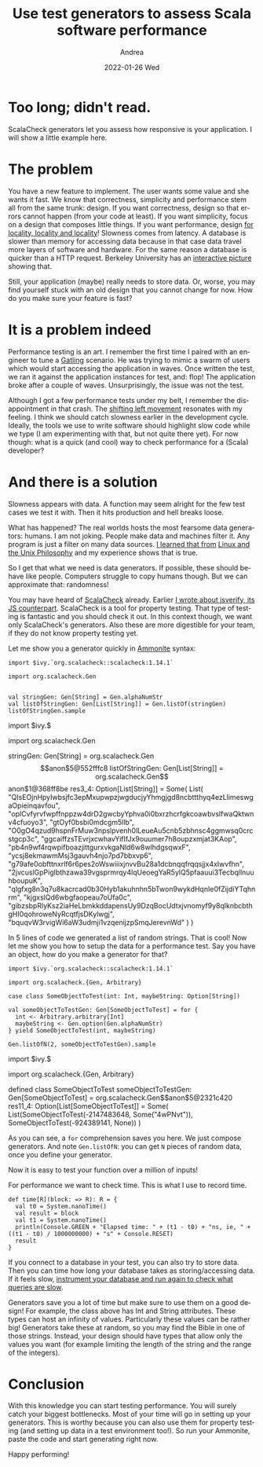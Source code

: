 #+TITLE:       Use test generators to assess Scala software performance
#+AUTHOR:      Andrea
#+EMAIL:       andrea-dev@hotmail.com
#+DATE:        2022-01-26 Wed
#+URI:         /blog/%y/%m/%d/use-test-generators-to-assess-scala-software-performance
#+KEYWORDS:    scala
#+TAGS:        scala
#+LANGUAGE:    en
#+OPTIONS:     H:3 num:nil toc:nil \n:nil ::t |:t ^:nil -:nil f:t *:t <:t
#+DESCRIPTION: How to use ScalaCheck to evaluate performance of code
* Too long; didn't read.
:PROPERTIES:
:ID:       0029ebe5-54e9-47b4-9138-b7de46230ab5
:END:

ScalaCheck generators let you assess how responsive is your
application. I will show a little example here.

* The problem
:PROPERTIES:
:ID:       f78ca344-35bf-448b-b3b5-d2ddbb30e67a
:END:

You have a new feature to implement. The user wants some value and she
wants it fast. We know that correctness, simplicity and performance
stem all from the same trunk: design. If you want correctness, design
so that errors cannot happen (from your code at least). If you want
simplicity, focus on a design that composes little things. If you want
performance, design [[https://blog.nelhage.com/post/why-sorbet-is-fast/#local-only-inference][for locality, locality and locality]]! Slowness
comes from latency. A database is slower than memory for accessing
data because in that case data travel more layers of software and
hardware. For the same reason a database is quicker than a HTTP
request. Berkeley University has an [[https://colin-scott.github.io/personal_website/research/interactive_latency.html][interactive picture]] showing that.

Still, your application (maybe) really needs to store data. Or, worse,
you may find yourself stuck with an old design that you cannot change
for now. How do you make sure your feature is fast?


* It is a problem indeed
:PROPERTIES:
:ID:       35a3dfa2-043d-4273-ad98-0bd59f12dea2
:END:

Performance testing is an art. I remember the first time I paired with
an engineer to tune a [[https://gatling.io/][Gatling]] scenario. He was trying to mimic a swarm
of users which would start accessing the application in waves. Once
written the test, we ran it against the application instances for
test, and: flop! The application broke after a couple of waves.
Unsurprisingly, the issue was not the test.

Although I got a few performance tests under my belt, I remember the
disappointment in that crash. The [[https://en.wikipedia.org/wiki/Shift-left_testing][shifting left movement]] resonates
with my feeling. I think we should catch slowness earlier in the
development cycle. Ideally, the tools we use to write software should
highlight slow code while we type (I am experimenting with that, but
not quite there yet). For now though: what is a quick (and cool) way
to check performance for a (Scala) developer?

* And there is a solution
:PROPERTIES:
:ID:       0cfb439f-8536-46da-88ca-475ddfba1bd4
:END:

Slowness appears with data. A function may seem alright for the few
test cases we test it with. Then it hits production and hell breaks
loose.

What has happened? The real worlds hosts the most fearsome data
generators: humans. I am not joking. People make data and machines
filter it. Any program is just a filter on many data sources. [[https://ag91.github.io/blog/2020/08/14/linux-unix-philosophy-and-why-programs-are-just-filters/][I
learned that from]] [[https://www.goodreads.com/book/show/2084939.Linux_and_the_Unix_Philosophy?from_search=true&from_srp=true&qid=AcaaFv8PnC&rank=1][Linux and the Unix Philosophy]] and my experience
shows that is true.

So I get that what we need is data generators. If possible, these
should behave like people. Computers struggle to copy humans though.
But we can approximate that: randomness!

You may have heard of [[https://github.com/typelevel/scalacheck][ScalaCheck]] already. Earlier [[https://ag91.github.io/blog/2018/10/27/functional-abstraction-in-js-functors/][I wrote about
jsverify, its JS counterpart]]. ScalaCheck is a tool for property
testing. That type of testing is fantastic and you should check it
out. In this context though, we want only ScalaCheck's generators.
Also these are more digestible for your team, if they do not know
property testing yet.

Let me show you a generator quickly in [[https://github.com/com-lihaoyi/Ammonite][Ammonite]] syntax:

#+begin_src amm :exports both :results drawer
import $ivy.`org.scalacheck::scalacheck:1.14.1`

import org.scalacheck.Gen


val stringGen: Gen[String] = Gen.alphaNumStr
val listOfStringGen: Gen[List[String]] = Gen.listOf(stringGen)
listOfStringGen.sample
#+end_src

#+RESULTS:
:results:
import $ivy.$                                  


import org.scalacheck.Gen



stringGen: Gen[String] = org.scalacheck.Gen$$anon$5@552fffc8
listOfStringGen: Gen[List[String]] = org.scalacheck.Gen$$anon$1@368ff8be
res3_4: Option[List[String]] = Some(
  List(
    "QIsEOjnHpyIwbsjfc3epMxupwpzjwgducjyYhmgjgd8ncbttthyq4ezLlimeswgaOpieinqavfou",
    "oplCvfyrvfwpffnppzw4drD2gwcbyYphva0i0bxrzhcrfgkcoawbvslfwaQktwnv4cfuoyo3",
    "gtOyf0bsbi0mdcgm5llb",
    "O0gO4qzud9hspnFrMuw3npslpvenh0lLeueAu5cnb5zbhnsc4ggmwsq0crcstgcp3c",
    "ggcaiffzsTEvrjxcwhavYifIfJx9ouumer7h8oupzxmjat3KAop",
    "pb4n9wf4rqwpifboazjittgurxvkgaNld6w8wlhdgsqwxF",
    "ycsj8ekmawmMsj3gauvh4njo7pd7bbxvp6",
    "g79afe0obfttnxrlf6r6pes2oWswiiixjnvvBu28a1dcbnqqfrqqsjjx4xIwvfhn",
    "2jvcuslGpPiglbthzawa39vgsprmrqy4lqUeoegYaR5ylQ5pfaauui3TecbqllnuuhboupuK",
    "qlgfxg8n3q7u8kacrcad0b30Hyb1akuhnhn5bTwon9wykdHqnIe0fZijdiYTqhnrm",
    "kjgxslQd6wbgfaopeau7oUfa0c",
    "gibzsbpRlyKsz2iaHeLbmkkddapensUy9DzqBocUdtxjvnomyf9y8qlknbcbthgHI0qohroweNyRcqtfjsDKylwgj",
    "bquqvW3rvigWi6aW3udmji1vzqenijzpSmqJerevnWd"
  )
)
:end:

In 5 lines of code we generated a list of random strings. That is
cool! Now let me show you how to setup the data for a performance
test. Say you have an object, how do you make a generator for that?

#+begin_src amm :exports both :results drawer
import $ivy.`org.scalacheck::scalacheck:1.14.1`

import org.scalacheck.{Gen, Arbitrary}

case class SomeObjectToTest(int: Int, maybeString: Option[String])

val someObjectToTestGen: Gen[SomeObjectToTest] = for {
  int <- Arbitrary.arbitrary[Int]
  maybeString <- Gen.option(Gen.alphaNumStr)
} yield SomeObjectToTest(int, maybeString)

Gen.listOfN(2, someObjectToTestGen).sample
#+end_src

#+RESULTS:
:results:
import $ivy.$                                  


import org.scalacheck.{Gen, Arbitrary}


defined class SomeObjectToTest
someObjectToTestGen: Gen[SomeObjectToTest] = org.scalacheck.Gen$$anon$5@2321c420
res11_4: Option[List[SomeObjectToTest]] = Some(
  List(SomeObjectToTest(-2147483648, Some("4wPNvt")), SomeObjectToTest(-924389141, None))
)
:end:

As you can see, a =for= comprehension saves you here. We just compose
generators. And note =Gen.listOfN=: you can get =N= pieces of random
data, once you define your generator.

Now it is easy to test your function over a million of
inputs!

For performance we want to check time. This is what I use to record
time.

#+begin_src amm :exports both :results drawer
def time[R](block: => R): R = {
  val t0 = System.nanoTime()
  val result = block
  val t1 = System.nanoTime()
  println(Console.GREEN + "Elapsed time: " + (t1 - t0) + "ns, ie, " + ((t1 - t0) / 1000000000) + "s" + Console.RESET)
  result
}
#+end_src


If you connect to a database in your test, you can also try to store
data. Then you can time how long your database takes as
storing/accessing data. If it feels slow, [[https://ag91.github.io/blog/2020/11/27/how-fast-are-your-queries-make-postgresql-work-transparently-with-pg_stat_statements/][instrument your database and
run again to check what queries are slow]].

Generators save you a lot of time but make sure to use them on a good
design! For example, the class above has Int and String attributes.
These types can host an infinity of values. Particularly these values
can be rather big! Generators take these at random, so you may find
the Bible in one of those strings. Instead, your design should have
types that allow only the values you want (for example limiting the
length of the string and the range of the integers).


* Conclusion
:PROPERTIES:
:ID:       fdf1725c-0586-41cb-a943-7d253fbf0110
:END:

With this knowledge you can start testing performance. You will surely
catch your biggest bottlenecks. Most of your time will go in setting
up your generators. This is worthy because you can also use them for
property testing (and setting up data in a test environment too!). So
run your Ammonite, paste the code and start generating right now.

Happy performing!


